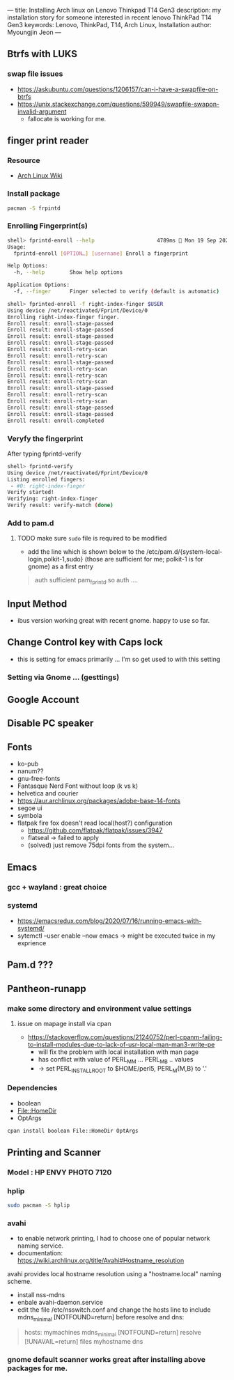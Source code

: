 ---
title: Installing Arch linux on Lenovo Thinkpad T14 Gen3
description: my installation story for someone interested in recent lenovo ThinkPad T14 Gen3
keywords: Lenovo, ThinkPad, T14, Arch Linux, Installation
author: Myoungjin Jeon
---

** Btrfs with LUKS
*** swap file issues
     - https://askubuntu.com/questions/1206157/can-i-have-a-swapfile-on-btrfs
     - https://unix.stackexchange.com/questions/599949/swapfile-swapon-invalid-argument
       - fallocate is working for me.

** finger print reader

*** Resource
     - [[https://wiki.archlinux.org/title/Fprint][Arch Linux Wiki]]
       
*** Install package
#+begin_src sh
  pacman -S frpintd
#+end_src

*** Enrolling Fingerprint(s)
#+begin_src sh
shell> fprintd-enroll --help                    4789ms  Mon 19 Sep 2022 10:20:33
Usage:
  fprintd-enroll [OPTION…] [username] Enroll a fingerprint

Help Options:
  -h, --help        Show help options

Application Options:
  -f, --finger      Finger selected to verify (default is automatic)

shell> fprinted-enroll -f right-index-finger $USER
Using device /net/reactivated/Fprint/Device/0
Enrolling right-index-finger finger.
Enroll result: enroll-stage-passed
Enroll result: enroll-stage-passed
Enroll result: enroll-stage-passed
Enroll result: enroll-stage-passed
Enroll result: enroll-retry-scan
Enroll result: enroll-retry-scan
Enroll result: enroll-stage-passed
Enroll result: enroll-retry-scan
Enroll result: enroll-retry-scan
Enroll result: enroll-retry-scan
Enroll result: enroll-stage-passed
Enroll result: enroll-retry-scan
Enroll result: enroll-retry-scan
Enroll result: enroll-stage-passed
Enroll result: enroll-stage-passed
Enroll result: enroll-completed
#+end_src

*** Veryfy the fingerprint
     After typing fprintd-verify
#+begin_src sh
shell> fprintd-verify
Using device /net/reactivated/Fprint/Device/0
Listing enrolled fingers:
 - #0: right-index-finger
Verify started!
Verifying: right-index-finger
Verify result: verify-match (done)
#+end_src

*** Add to pam.d
**** TODO make sure ~sudo~ file is required to be modified
:LOGBOOK:
- State "TODO"       from "TODO"       [2022-09-19 Mon 16:23] \\
  keyring is not working with finger print
- State "TODO"       from              [2022-09-19 Mon 10:27] \\
  to modify less files
:END:
   - add the line which is shown below to the /etc/pam.d/{system-local-login,polkit-1,sudo}
     (those are sufficient for me; polkit-1 is for gnome) as a first entry

     
#+begin_quote
auth    sufficient pam_fprintd.so
auth    ....
#+end_quote

** Input Method
    - ibus version working great with recent gnome. happy to use so far.

** Change Control key with Caps lock
    - this is setting for emacs primarily ... I'm so get used to with this setting

*** Setting via Gnome ... (gesttings)


** Google Account

** Disable PC speaker
** Fonts
     - ko-pub
     - nanum??
     - gnu-free-fonts
     - Fantasque Nerd Font  without loop (k vs k)
     - helvetica and courier
     - https://aur.archlinux.org/packages/adobe-base-14-fonts
     - segoe ui
     - symbola
     - flatpak fire fox doesn't read local(host?) configuration
       - https://github.com/flatpak/flatpak/issues/3947
       - flatseal -> failed to apply
       - (solved) just remove 75dpi fonts from the system...

** Emacs
*** gcc + wayland : great choice
*** systemd
     - https://emacsredux.com/blog/2020/07/16/running-emacs-with-systemd/
     - sytemctl --user enable --now emacs
       -> might be executed twice in my exprience

** Pam.d ???


** Pantheon-runapp

*** make some directory and environment value settings
**** issue on mapage install via cpan
      - https://stackoverflow.com/questions/21240752/perl-cpanm-failing-to-install-modules-due-to-lack-of-usr-local-man-man3-write-pe
        - will fix the problem with local installation with man page
        - has conflict with value of PERL_MM ... PERL_MB .. values
        - -> set PERL_INSTALL_ROOT to $HOME/perl5, PERL_M{M,B} to '.'

*** Dependencies
     - boolean
     - File::HomeDir
     - OptArgs

#+begin_src sh
cpan install boolean File::HomeDir OptArgs
#+end_src



** Printing and Scanner
*** Model : HP ENVY PHOTO 7120

*** hplip
#+begin_src sh
  sudo pacman -S hplip
#+end_src

*** avahi
     - to enable network printing, I had to choose one of popular network naming service.
     - documentation: https://wiki.archlinux.org/title/Avahi#Hostname_resolution

     avahi provides local hostname resolution using a "hostname.local" naming scheme.
     - install nss-mdns
     - enbale avahi-daemon.service
     - edit the file /etc/nsswitch.conf and change the hosts line to include
        mdns_minimal [NOTFOUND=return] before resolve and dns:

#+begin_quote
hosts: mymachines mdns_minimal [NOTFOUND=return] resolve [!UNAVAIL=return] files myhostname dns
#+end_quote

*** gnome default scanner works great after installing above packages for me.
